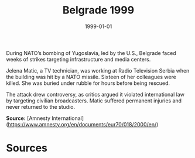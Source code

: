 #+TITLE: Belgrade 1999
#+DATE: 1999-01-01
#+HUGO_BASE_DIR: ../../
#+HUGO_SECTION: essays
#+HUGO_TAGS: Civilians
#+EXPORT_FILE_NAME: 20-09-Belgrade-1999.org
#+LOCATION: Serbia
#+YEAR: 1999


During NATO’s bombing of Yugoslavia, led by the U.S., Belgrade faced weeks of strikes targeting infrastructure and media centers.

Jelena Matic, a TV technician, was working at Radio Television Serbia when the building was hit by a NATO missile. Sixteen of her colleagues were killed. She was buried under rubble for hours before being rescued.

The attack drew controversy, as critics argued it violated international law by targeting civilian broadcasters. Matic suffered permanent injuries and never returned to the studio.

**Source:** [Amnesty International](https://www.amnesty.org/en/documents/eur70/018/2000/en/)

* Sources
:PROPERTIES:
:EXPORT_EXCLUDE: t
:END:
